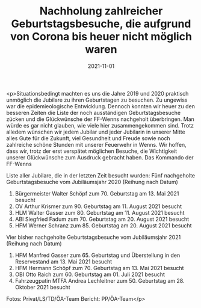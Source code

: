 #+TITLE: Nachholung zahlreicher Geburtstagsbesuche, die aufgrund von Corona bis heuer nicht möglich waren
#+DATE: 2021-11-01
#+FACEBOOK_URL: https://facebook.com/ffwenns/posts/6460439617364442

<p>Situationsbedingt machten es uns die Jahre 2019 und 2020 praktisch unmöglich die Jubilare zu ihren Geburtstagen zu besuchen. Zu ungewiss war die epidemieologische Entwicklung. Dennoch konnten wir heuer zu den besseren Zeiten die Liste der noch ausständigen Geburtstagsbesuche zücken und die Glückwünsche der FF-Wenns nachgeholt überbringen. Man würde es gar nicht glauben, wie viele hier zusammengekommen sind. Trotz alledem wünschen wir jedem Jubilar und jeder Jubilarin in unserer Mitte alles Gute für die Zukunft, viel Gesundheit und Freude sowie noch zahlreiche schöne Stunden mit unserer Feuerwehr in Wenns. Wir hoffen, dass wir, trotz der erst verspätet möglichen Besuche, die Wichtigkeit unserer Glückwünsche zum Ausdruck gebracht haben.
Das Kommando der FF-Wenns 

Liste aller Jubilare, die in der letzten Zeit besucht wurden:
Fünf nachgeholte Geburtstagsbesuche vom Jubiläumsjahr 2020 (Reihung nach Datum)
1) Bürgermeister Walter Schöpf zum 70. Geburtstag am 13. Mai 2021 besucht
2) OV Arthur Krismer zum 90. Geburtstag am 11. August 2021 besucht
3) HLM Walter Gasser zum 80. Geburtstag am 11. August 2021 besucht
4) ABI Siegfried Fadum zum 70. Geburtstag am 20. August 2021 besucht
5) HFM Werner Schranz zum 85. Geburtstag am 20. August 2021 besucht

Vier bisher nachgeholte Geburtstagsbesuche vom Jubiläumsjahr 2021 (Reihung nach Datum)
1) HFM Manfred Gasser zum 65. Geburtstag und Überstellung in den Reservestand am 13. Mai 2021 besucht
2) HFM Hermann Schöpf zum 70. Geburtstag am 13. Mai 2021 besucht
3) OBI Otto Raich zum 60. Geburtstag am 01. Juli 2021 besucht
4) Fahrzeugpatin MTFA Andrea Lechleitner zum 50. Geburtstag am 28. Oktober 2021 besucht

Fotos: Privat/LS/TD/ÖA-Team
Bericht: PP/ÖA-Team</p>
